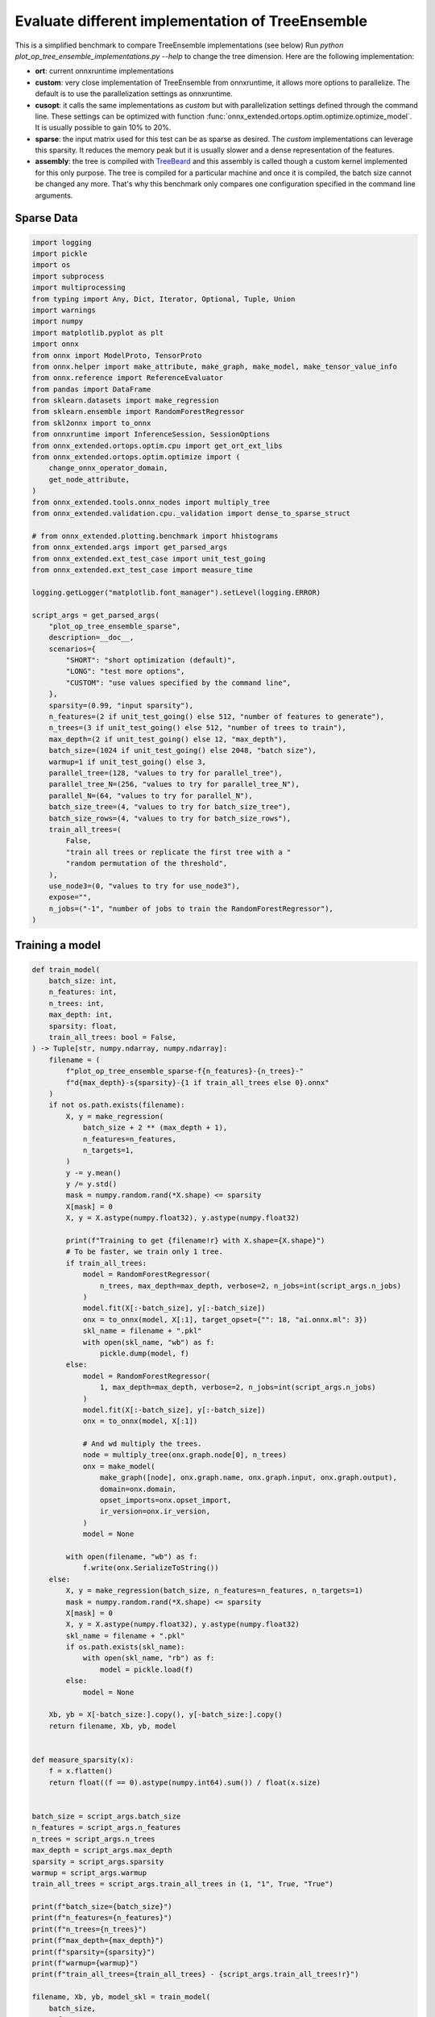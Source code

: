 
.. DO NOT EDIT.
.. THIS FILE WAS AUTOMATICALLY GENERATED BY SPHINX-GALLERY.
.. TO MAKE CHANGES, EDIT THE SOURCE PYTHON FILE:
.. "auto_examples/plot_op_tree_ensemble_implementations.py"
.. LINE NUMBERS ARE GIVEN BELOW.

.. only:: html

    .. note::
        :class: sphx-glr-download-link-note

        :ref:`Go to the end <sphx_glr_download_auto_examples_plot_op_tree_ensemble_implementations.py>`
        to download the full example code

.. rst-class:: sphx-glr-example-title

.. _sphx_glr_auto_examples_plot_op_tree_ensemble_implementations.py:


.. _l-plot_op_tree_ensemble_implementations:

Evaluate different implementation of TreeEnsemble
=================================================

This is a simplified benchmark to compare TreeEnsemble implementations (see below)
Run `python plot_op_tree_ensemble_implementations.py --help` to change the tree
dimension. Here are the following implementation:

* **ort**: current onnxruntime implementations
* **custom**: very close implementation of TreeEnsemble from onnxruntime,
  it allows more options to parallelize. The default is to use the parallelization
  settings as onnxruntime.
* **cusopt**: it calls the same implementations as *custom* but
  with parallelization settings defined through the command line.
  These settings can be optimized
  with function :func:`onnx_extended.ortops.optim.optimize.optimize_model`.
  It is usually possible to gain 10% to 20%.
* **sparse**: the input matrix used for this test can be as sparse as desired.
  The *custom* implementations can leverage this sparsity. It reduces the memory
  peak but it is usually slower and a dense representation of the features.
* **assembly**: the tree is compiled with
  `TreeBeard <https://github.com/asprasad/treebeard>`_ and this assembly
  is called though a custom kernel implemented for this only purpose.
  The tree is compiled for a particular machine and once it is compiled,
  the batch size cannot be changed any more. That's why this benchmark
  only compares one configuration specified in the command line arguments.

Sparse Data
+++++++++++

.. GENERATED FROM PYTHON SOURCE LINES 33-97

.. code-block:: Python


    import logging
    import pickle
    import os
    import subprocess
    import multiprocessing
    from typing import Any, Dict, Iterator, Optional, Tuple, Union
    import warnings
    import numpy
    import matplotlib.pyplot as plt
    import onnx
    from onnx import ModelProto, TensorProto
    from onnx.helper import make_attribute, make_graph, make_model, make_tensor_value_info
    from onnx.reference import ReferenceEvaluator
    from pandas import DataFrame
    from sklearn.datasets import make_regression
    from sklearn.ensemble import RandomForestRegressor
    from skl2onnx import to_onnx
    from onnxruntime import InferenceSession, SessionOptions
    from onnx_extended.ortops.optim.cpu import get_ort_ext_libs
    from onnx_extended.ortops.optim.optimize import (
        change_onnx_operator_domain,
        get_node_attribute,
    )
    from onnx_extended.tools.onnx_nodes import multiply_tree
    from onnx_extended.validation.cpu._validation import dense_to_sparse_struct

    # from onnx_extended.plotting.benchmark import hhistograms
    from onnx_extended.args import get_parsed_args
    from onnx_extended.ext_test_case import unit_test_going
    from onnx_extended.ext_test_case import measure_time

    logging.getLogger("matplotlib.font_manager").setLevel(logging.ERROR)

    script_args = get_parsed_args(
        "plot_op_tree_ensemble_sparse",
        description=__doc__,
        scenarios={
            "SHORT": "short optimization (default)",
            "LONG": "test more options",
            "CUSTOM": "use values specified by the command line",
        },
        sparsity=(0.99, "input sparsity"),
        n_features=(2 if unit_test_going() else 512, "number of features to generate"),
        n_trees=(3 if unit_test_going() else 512, "number of trees to train"),
        max_depth=(2 if unit_test_going() else 12, "max_depth"),
        batch_size=(1024 if unit_test_going() else 2048, "batch size"),
        warmup=1 if unit_test_going() else 3,
        parallel_tree=(128, "values to try for parallel_tree"),
        parallel_tree_N=(256, "values to try for parallel_tree_N"),
        parallel_N=(64, "values to try for parallel_N"),
        batch_size_tree=(4, "values to try for batch_size_tree"),
        batch_size_rows=(4, "values to try for batch_size_rows"),
        train_all_trees=(
            False,
            "train all trees or replicate the first tree with a "
            "random permutation of the threshold",
        ),
        use_node3=(0, "values to try for use_node3"),
        expose="",
        n_jobs=("-1", "number of jobs to train the RandomForestRegressor"),
    )









.. GENERATED FROM PYTHON SOURCE LINES 98-100

Training a model
++++++++++++++++

.. GENERATED FROM PYTHON SOURCE LINES 100-206

.. code-block:: Python



    def train_model(
        batch_size: int,
        n_features: int,
        n_trees: int,
        max_depth: int,
        sparsity: float,
        train_all_trees: bool = False,
    ) -> Tuple[str, numpy.ndarray, numpy.ndarray]:
        filename = (
            f"plot_op_tree_ensemble_sparse-f{n_features}-{n_trees}-"
            f"d{max_depth}-s{sparsity}-{1 if train_all_trees else 0}.onnx"
        )
        if not os.path.exists(filename):
            X, y = make_regression(
                batch_size + 2 ** (max_depth + 1),
                n_features=n_features,
                n_targets=1,
            )
            y -= y.mean()
            y /= y.std()
            mask = numpy.random.rand(*X.shape) <= sparsity
            X[mask] = 0
            X, y = X.astype(numpy.float32), y.astype(numpy.float32)

            print(f"Training to get {filename!r} with X.shape={X.shape}")
            # To be faster, we train only 1 tree.
            if train_all_trees:
                model = RandomForestRegressor(
                    n_trees, max_depth=max_depth, verbose=2, n_jobs=int(script_args.n_jobs)
                )
                model.fit(X[:-batch_size], y[:-batch_size])
                onx = to_onnx(model, X[:1], target_opset={"": 18, "ai.onnx.ml": 3})
                skl_name = filename + ".pkl"
                with open(skl_name, "wb") as f:
                    pickle.dump(model, f)
            else:
                model = RandomForestRegressor(
                    1, max_depth=max_depth, verbose=2, n_jobs=int(script_args.n_jobs)
                )
                model.fit(X[:-batch_size], y[:-batch_size])
                onx = to_onnx(model, X[:1])

                # And wd multiply the trees.
                node = multiply_tree(onx.graph.node[0], n_trees)
                onx = make_model(
                    make_graph([node], onx.graph.name, onx.graph.input, onx.graph.output),
                    domain=onx.domain,
                    opset_imports=onx.opset_import,
                    ir_version=onx.ir_version,
                )
                model = None

            with open(filename, "wb") as f:
                f.write(onx.SerializeToString())
        else:
            X, y = make_regression(batch_size, n_features=n_features, n_targets=1)
            mask = numpy.random.rand(*X.shape) <= sparsity
            X[mask] = 0
            X, y = X.astype(numpy.float32), y.astype(numpy.float32)
            skl_name = filename + ".pkl"
            if os.path.exists(skl_name):
                with open(skl_name, "rb") as f:
                    model = pickle.load(f)
            else:
                model = None

        Xb, yb = X[-batch_size:].copy(), y[-batch_size:].copy()
        return filename, Xb, yb, model


    def measure_sparsity(x):
        f = x.flatten()
        return float((f == 0).astype(numpy.int64).sum()) / float(x.size)


    batch_size = script_args.batch_size
    n_features = script_args.n_features
    n_trees = script_args.n_trees
    max_depth = script_args.max_depth
    sparsity = script_args.sparsity
    warmup = script_args.warmup
    train_all_trees = script_args.train_all_trees in (1, "1", True, "True")

    print(f"batch_size={batch_size}")
    print(f"n_features={n_features}")
    print(f"n_trees={n_trees}")
    print(f"max_depth={max_depth}")
    print(f"sparsity={sparsity}")
    print(f"warmup={warmup}")
    print(f"train_all_trees={train_all_trees} - {script_args.train_all_trees!r}")

    filename, Xb, yb, model_skl = train_model(
        batch_size,
        n_features,
        n_trees,
        max_depth,
        sparsity,
        train_all_trees=train_all_trees,
    )

    print(f"Xb.shape={Xb.shape}")
    print(f"yb.shape={yb.shape}")
    print(f"measured sparsity={measure_sparsity(Xb)}")





.. rst-class:: sphx-glr-script-out

 .. code-block:: none

    batch_size=2048
    n_features=512
    n_trees=512
    max_depth=12
    sparsity=0.99
    warmup=3
    train_all_trees=False - False
    Training to get 'plot_op_tree_ensemble_sparse-f512-512-d12-s0.99-0.onnx' with X.shape=(10240, 512)
    [Parallel(n_jobs=-1)]: Using backend ThreadingBackend with 8 concurrent workers.
    building tree 1 of 1
    [Parallel(n_jobs=-1)]: Done   1 out of   1 | elapsed:    0.5s finished
    Xb.shape=(2048, 512)
    yb.shape=(2048,)
    measured sparsity=0.9900474548339844




.. GENERATED FROM PYTHON SOURCE LINES 207-209

Implementations
+++++++++++++++

.. GENERATED FROM PYTHON SOURCE LINES 209-512

.. code-block:: Python



    def compile_tree(
        llc_exe: str,
        filename: str,
        onx: ModelProto,
        batch_size: int,
        n_features: int,
        tree_tile_size: int = 8,
        pipeline_width: int = 8,
        reorder_tree_by_depth: bool = True,
        representation_type: str = "sparse",
        n_cores: Optional[int] = None,
        verbose: int = 0,
    ) -> str:
        """
        Compiles a tree with `TreeBeard <https://github.com/asprasad/treebeard>`_.

        :param llc_exe: path to `llc <https://llvm.org/docs/CommandGuide/llc.html>`_
            executable
        :param filename: assembly name, the outcome of the compilation
        :param onx: model to compile, it should contain only one node with a
            TreeEssembleRegressor.
        :param batch_size: batch size
        :param n_features: number of features as it cannot be guessed only from the
            tree definition
        :param tree_tile_size: compilation parameters
        :param pipeline_width: compilation parameters
        :param reorder_tree_by_depth: compilation parameters
        :param representation_type: compilation parameters
        :param n_cores: optimized for this number of cores,
            if unspecified, it uses `multiprocessing.cpu_count()`
        :param verbose: to show some progress
        :return: path to the generated assembly
        """
        if verbose:
            print("[compile_tree] import treebeard")
        import treebeard

        if verbose:
            print(
                f"[compile_tree] treebeard set options, "
                f"batch_size={batch_size}, tree_tile_size={tree_tile_size}"
            )
        compiler_options = treebeard.CompilerOptions(batch_size, tree_tile_size)

        compiler_options.SetNumberOfCores(n_cores or multiprocessing.cpu_count())
        compiler_options.SetMakeAllLeavesSameDepth(pipeline_width)
        compiler_options.SetReorderTreesByDepth(reorder_tree_by_depth)
        compiler_options.SetNumberOfFeatures(n_features)
        assert 8 < batch_size
        compiler_options.SetPipelineWidth(8)

        if verbose:
            print(f"[compile_tree] write filename={filename!r}")

        # let's remove nodes_hitrates to avoid a warning before saving the model
        for node in onx.graph.node:
            if node.op_type == "TreeEnsembleRegressor":
                found = -1
                for i in range(len(node.attribute)):
                    if node.attribute[i].name == "nodes_hitrates":
                        found = i
                if found >= 0:
                    del node.attribute[found]
        with open(filename, "wb") as f:
            f.write(onx.SerializeToString())

        onnx_model_path = os.path.abspath(filename)
        if verbose:
            print(
                f"[compile_tree] treebeard context with onnx_model_path={onnx_model_path!r}"
            )
        tbContext = treebeard.TreebeardContext(onnx_model_path, "", compiler_options)
        tbContext.SetRepresentationType(representation_type)
        tbContext.SetInputFiletype("onnx_file")

        llvm_file_path = f"{os.path.splitext(onnx_model_path)[0]}.ll"
        if verbose:
            print(f"[compile_tree] LLVM dump into {llvm_file_path!r}")
        error = tbContext.DumpLLVMIR(llvm_file_path)
        if error:
            raise RuntimeError(
                f"Failed to dump LLVM IR in {llvm_file_path!r}, error={error}."
            )
        if not os.path.exists(llvm_file_path):
            raise FileNotFoundError(f"Unable to find {llvm_file_path!r}.")

        # Run LLC
        asm_file_path = f"{os.path.splitext(onnx_model_path)[0]}.s"
        if verbose:
            print(f"[compile_tree] llc={llc_exe!r}")
            print(f"[compile_tree] run LLC into {llvm_file_path!r}")
        subprocess.run(
            [
                llc_exe,
                llvm_file_path,
                "-O3",
                "-march=x86-64",
                "-mcpu=native",
                "--relocation-model=pic",
                "-o",
                asm_file_path,
            ]
        )

        # Run CLANG
        so_file_path = f"{os.path.splitext(onnx_model_path)[0]}.so"
        if verbose:
            print(f"[compile_tree] run clang into {so_file_path!r}")
        subprocess.run(
            ["clang", "-shared", asm_file_path, "-fopenmp=libomp", "-o", so_file_path]
        )
        if verbose:
            print("[compile_tree] done.")
        return so_file_path


    def make_ort_assembly_session(
        onx: ModelProto, batch_size: int, n_features: int, verbose: bool = False, **kwargs
    ) -> Any:
        """
        Creates an instance of `onnxruntime.InferenceSession` using an assembly generated
        by `TreeBeard <https://github.com/asprasad/treebeard>`_.

        :param onx: model to compile
        :param batch_size: batch size
        :param n_features: number of features as it cannot be guessed only from the
            tree definition
        :param verbose: verbosity
        :param kwargs: any additional parameters sent to function `compile_tree`
        :return: `onnxruntime.InferenceSession`
        """
        from onnxruntime import InferenceSession, SessionOptions
        from onnx_extended.ortops.tutorial.cpu import get_ort_ext_libs as lib_tuto

        llc_exe = os.environ.get("TEST_LLC_EXE", "SKIP")
        if llc_exe == "SKIP":
            warnings.warn("Unable to find environment variable 'TEST_LLC_EXE'.")
            return None

        filename = "plot_op_tree_ensemble_implementation.onnx"
        with open(filename, "wb") as f:
            f.write(onx.SerializeToString())
        onx = onnx.load(filename)
        assembly_name = compile_tree(
            llc_exe, filename, onx, batch_size, n_features, verbose=verbose, **kwargs
        )

        # assembly
        print("change")
        for node in onx.graph.node:
            if node.op_type == "TreeEnsembleRegressor":
                node.op_type = "TreeEnsembleAssemblyRegressor"
                node.domain = "onnx_extented.ortops.tutorial.cpu"
                del node.attribute[:]
                new_add = make_attribute("assembly", assembly_name)
                node.attribute.append(new_add)

        d = onx.opset_import.add()
        d.domain = "onnx_extented.ortops.tutorial.cpu"
        d.version = 1

        r = lib_tuto()
        opts = SessionOptions()
        opts.register_custom_ops_library(r[0])
        sess_assembly = InferenceSession(
            onx.SerializeToString(), opts, providers=["CPUExecutionProvider"]
        )

        return sess_assembly


    def transform_model(model, use_sparse=False, **kwargs):
        onx = ModelProto()
        onx.ParseFromString(model.SerializeToString())
        att = get_node_attribute(onx.graph.node[0], "nodes_modes")
        modes = ",".join(map(lambda s: s.decode("ascii"), att.strings)).replace(
            "BRANCH_", ""
        )
        if use_sparse and "new_op_type" not in kwargs:
            kwargs["new_op_type"] = "TreeEnsembleRegressorSparse"
        if use_sparse:
            # with sparse tensor, missing value means 0
            att = get_node_attribute(onx.graph.node[0], "nodes_values")
            thresholds = numpy.array(att.floats, dtype=numpy.float32)
            missing_true = (thresholds >= 0).astype(numpy.int64)
            kwargs["nodes_missing_value_tracks_true"] = missing_true
        new_onx = change_onnx_operator_domain(
            onx,
            op_type="TreeEnsembleRegressor",
            op_domain="ai.onnx.ml",
            new_op_domain="onnx_extented.ortops.optim.cpu",
            nodes_modes=modes,
            **kwargs,
        )
        if use_sparse:
            del new_onx.graph.input[:]
            new_onx.graph.input.append(
                make_tensor_value_info("X", TensorProto.FLOAT, (None,))
            )
        return new_onx


    def enumerate_implementations(
        onx: ModelProto,
        X: "Tensor",  # noqa: F821
        parallel_settings: Optional[Dict[str, int]] = None,
        treebeard_settings: Optional[Dict[str, Union[int, str]]] = None,
        verbose: bool = False,
    ) -> Iterator[
        Tuple[str, ModelProto, "onnxruntime.InferenceSession", "Tensor"]  # noqa: F821
    ]:
        """
        Creates all the InferenceSession.

        :param onx: model
        :param X: example of an input tensor, dimension should not change
        :param parallel_settings: parallelisation settings for *cusopt*, *sparse*
        :param treebeard_settings: settings for treebeard compilation
        :return: see annotation
        """
        providers = ["CPUExecutionProvider"]
        yield (
            "ort",
            onx,
            InferenceSession(onx.SerializeToString(), providers=providers),
            X,
        )

        r = get_ort_ext_libs()
        opts = SessionOptions()
        if r is not None:
            opts.register_custom_ops_library(r[0])

        tr = transform_model(onx)
        yield (
            "custom",
            tr,
            InferenceSession(tr.SerializeToString(), opts, providers=providers),
            X,
        )

        tr = transform_model(onx, **parallel_settings)
        yield (
            "cusopt",
            tr,
            InferenceSession(tr.SerializeToString(), opts, providers=providers),
            X,
        )

        Xsp = dense_to_sparse_struct(X)
        tr = transform_model(onx, use_sparse=True, **parallel_settings)
        yield (
            "sparse",
            tr,
            InferenceSession(tr.SerializeToString(), opts, providers=providers),
            Xsp,
        )

        sess = make_ort_assembly_session(
            onx,
            batch_size=X.shape[0],
            n_features=X.shape[1],
            verbose=verbose,
            **treebeard_settings,
        )
        yield ("assembly", onx, sess, X)


    parallel_settings = dict(
        parallel_tree=40,
        parallel_tree_N=128,
        parallel_N=50,
        batch_size_tree=4,
        batch_size_rows=4,
        use_node3=0,
    )
    treebeard_settings = dict()


    onx = onnx.load(filename)
    sessions = []

    print("----- warmup")
    for name, onx2, sess, tensor in enumerate_implementations(
        onx,
        Xb,
        parallel_settings=parallel_settings,
        treebeard_settings=treebeard_settings,
        verbose=1 if __name__ == "__main__" else 0,
    ):
        if sess is None:
            continue
        with open(f"plot_op_tree_ensemble_implementations_{name}.onnx", "wb") as f:
            f.write(onx2.SerializeToString())
        sessions.append((name, sess, tensor))
        print(f"run {name!r} - shape={tensor.shape}")
        feeds = {"X": tensor}
        sess.run(None, feeds)
    print("done.")






.. rst-class:: sphx-glr-script-out

 .. code-block:: none

    ----- warmup
    run 'ort' - shape=(2048, 512)
    run 'custom' - shape=(2048, 512)
    run 'cusopt' - shape=(2048, 512)
    run 'sparse' - shape=(20928,)
    /home/xadupre/github/onnx-extended/_doc/examples/plot_op_tree_ensemble_implementations.py:347: UserWarning: Unable to find environment variable 'TEST_LLC_EXE'.
      warnings.warn("Unable to find environment variable 'TEST_LLC_EXE'.")
    done.




.. GENERATED FROM PYTHON SOURCE LINES 513-515

Benchmark implementations
+++++++++++++++++++++++++

.. GENERATED FROM PYTHON SOURCE LINES 515-559

.. code-block:: Python



    data = []
    baseline = None
    if model_skl:
        print("computing the expected values with scikit-learn")
        expected_values = model_skl.predict(Xb)
    else:
        print("computing the expected values with ReferenceEvaluator")
        ref = ReferenceEvaluator(onx)
        expected_values = ref.run(None, {"X": Xb})[0]

    print("----- measure time")
    for name, sess, tensor in sessions:
        print(f"run {name!r}")
        feeds = {"X": tensor}
        output = sess.run(None, feeds)[0]
        if baseline is None:
            baseline = output
            disc = 0
            max_disc = 0
        else:
            diff = numpy.abs(output - baseline).ravel()
            disc = diff.mean()
            max_disc = diff.max()
        obs = measure_time(
            lambda: sess.run(None, feeds),
            repeat=script_args.repeat,
            number=script_args.number,
            warmup=script_args.warmup,
        )
        obs["name"] = name
        obs["disc_mean"] = disc
        obs["disc_max"] = max_disc
        diff = numpy.abs(output.ravel() - expected_values.ravel())
        obs["err_mean"] = diff.mean()
        obs["err_max"] = diff.max()
        data.append(obs)

    print("done.")

    df = DataFrame(data)
    print(df)





.. rst-class:: sphx-glr-script-out

 .. code-block:: none

    computing the expected values with ReferenceEvaluator
    ----- measure time
    run 'ort'
    run 'custom'
    run 'cusopt'
    run 'sparse'
    done.
        average  deviation  min_exec  max_exec  repeat  number     ttime  context_size  warmup_time    name  disc_mean  disc_max  err_mean   err_max
    0  0.009025   0.001772  0.006650  0.012464      10      10  0.090253            64     0.019561     ort   0.000000  0.000000  0.000814  0.000916
    1  0.010363   0.000983  0.008530  0.011642      10      10  0.103629            64     0.024990  custom   0.000030  0.000122  0.000787  0.000885
    2  0.009965   0.001279  0.008338  0.013380      10      10  0.099648            64     0.030188  cusopt   0.000153  0.000244  0.000662  0.000793
    3  0.040652   0.011380  0.030505  0.060633      10      10  0.406523            64     0.124438  sparse   0.000153  0.000244  0.000662  0.000793




.. GENERATED FROM PYTHON SOURCE LINES 560-561

Plots.

.. GENERATED FROM PYTHON SOURCE LINES 561-582

.. code-block:: Python


    has_skl = "err_mean" in df.columns
    fig, ax = plt.subplots(1, 3 if has_skl else 2, figsize=(10, 4), sharey=True)
    df[["name", "average"]].set_index("name").plot.barh(
        ax=ax[0],
        title="Compare implementations of TreeEnsemble\nlower is better",
        xerr=[df["min_exec"], df["max_exec"]],
    )
    df[["name", "disc_mean"]].set_index("name").plot.barh(
        ax=ax[1],
        title="Average discrepancies with ORT (L1)\nlower is better",
        xerr=[df["disc_max"].values * 0, df["disc_max"].values],
    )
    if has_skl:
        df[["name", "err_mean"]].set_index("name").plot.barh(
            ax=ax[2],
            title="Average discrepancies with SKL (L1)\nlower is better",
            xerr=[df["err_max"].values * 0, df["err_max"].values],
        )
    fig.tight_layout()
    fig.savefig("plot_tree_ensemble_implementations.png")



.. image-sg:: /auto_examples/images/sphx_glr_plot_op_tree_ensemble_implementations_001.png
   :alt: Compare implementations of TreeEnsemble lower is better, Average discrepancies with ORT (L1) lower is better, Average discrepancies with SKL (L1) lower is better
   :srcset: /auto_examples/images/sphx_glr_plot_op_tree_ensemble_implementations_001.png
   :class: sphx-glr-single-img






.. rst-class:: sphx-glr-timing

   **Total running time of the script:** (0 minutes 20.911 seconds)


.. _sphx_glr_download_auto_examples_plot_op_tree_ensemble_implementations.py:

.. only:: html

  .. container:: sphx-glr-footer sphx-glr-footer-example

    .. container:: sphx-glr-download sphx-glr-download-jupyter

      :download:`Download Jupyter notebook: plot_op_tree_ensemble_implementations.ipynb <plot_op_tree_ensemble_implementations.ipynb>`

    .. container:: sphx-glr-download sphx-glr-download-python

      :download:`Download Python source code: plot_op_tree_ensemble_implementations.py <plot_op_tree_ensemble_implementations.py>`


.. only:: html

 .. rst-class:: sphx-glr-signature

    `Gallery generated by Sphinx-Gallery <https://sphinx-gallery.github.io>`_
